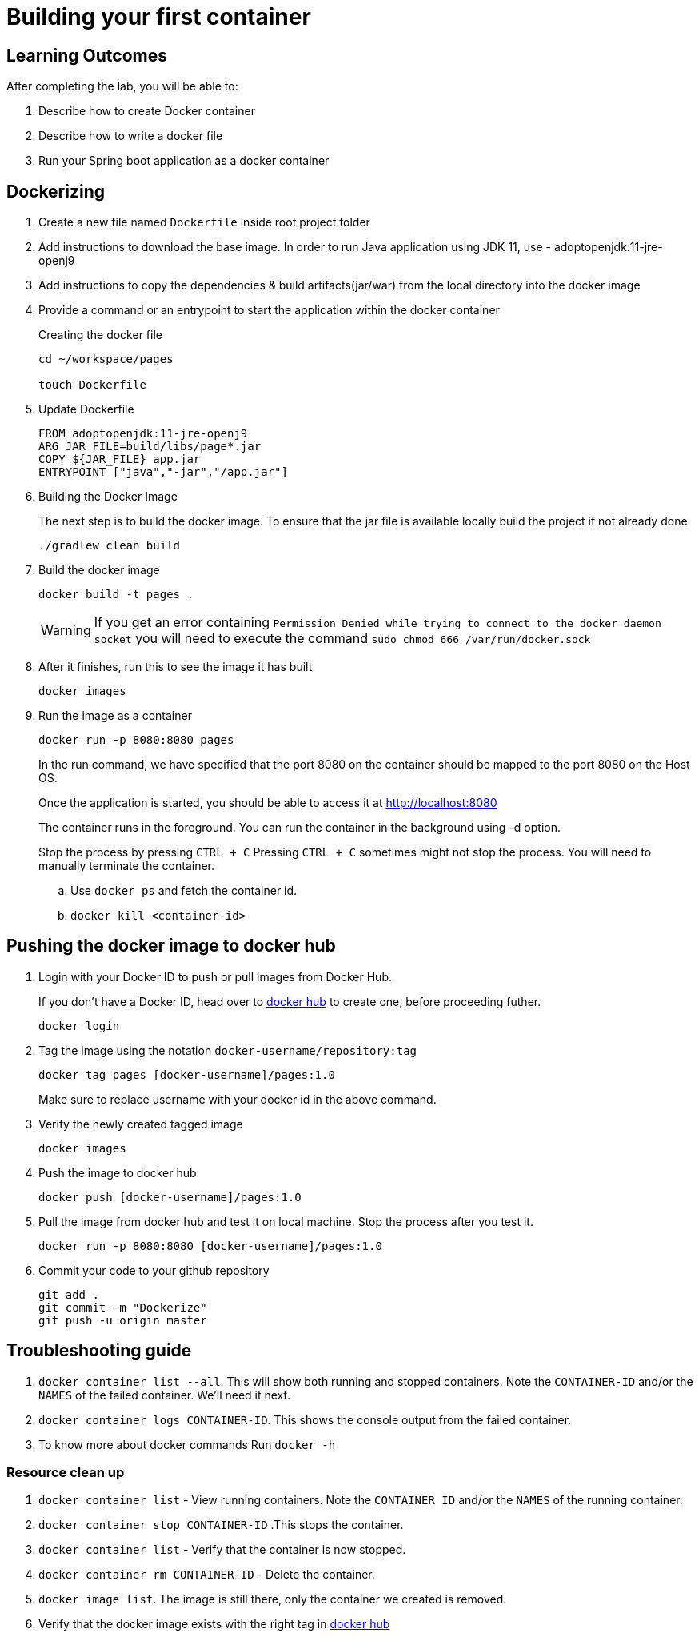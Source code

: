 = Building your first container 
:stylesheet: boot-flatly.css
:nofooter:
:data-uri:
:linkattrs:
:icons: font

== Learning Outcomes
After completing the lab, you will be able to:

 . Describe how to create Docker container
 . Describe how to write a docker file
 . Run your Spring boot application as a docker container
 

== Dockerizing 

. Create a new file named `Dockerfile` inside root project folder

. Add instructions to download the base image. In order to run Java application using JDK 11, use - adoptopenjdk:11-jre-openj9
. Add instructions to copy the dependencies & build artifacts(jar/war) from the local directory into the docker image
. Provide a command or an entrypoint to start the application within the docker container


+
.Creating the docker file

[source, java]
---------------
cd ~/workspace/pages

touch Dockerfile 
---------------

. Update Dockerfile

+
[source, java]
---------------
FROM adoptopenjdk:11-jre-openj9
ARG JAR_FILE=build/libs/page*.jar
COPY ${JAR_FILE} app.jar
ENTRYPOINT ["java","-jar","/app.jar"]
---------------


. Building the Docker Image

+ 
The next step is to build the docker image.
To ensure that the jar file is available locally build the project if not already done

+ 
[source,java]
---------------------------------------------------------------------
./gradlew clean build
---------------------------------------------------------------------

. Build the docker image

+
[source,java]
---------------------------------------------------------------------
docker build -t pages .
---------------------------------------------------------------------

+
WARNING: If you get an error containing `Permission Denied while trying to connect to the docker daemon socket` you will need to execute the command
`sudo chmod 666 /var/run/docker.sock`
. After it finishes, run this to see the image it has built
+

[source,java]
---------------------------------------------------------------------
docker images
---------------------------------------------------------------------

. Run the image as a container
+

[source,java]
---------------------------------------------------------------------
docker run -p 8080:8080 pages
---------------------------------------------------------------------

+
In the run command, we have specified that the port 8080 on the container should be mapped to the port 8080 on the Host OS.
+
Once the application is started, you should be able to access it at link:http://localhost:8080["http://localhost:8080", window="_blank"] 
+
The container runs in the foreground. You can run the  container in the background using -d option. 
+
Stop the process by pressing `CTRL + C`
Pressing `CTRL + C` sometimes might not stop the process. You will need to manually terminate the container.

.. Use `docker ps` and fetch the container id.
.. `docker kill <container-id>`

== Pushing the docker image to docker hub

. Login with your Docker ID to push or pull images from Docker Hub. 

+
If you don't have a Docker ID, head over to
link:https://hub.docker.com["docker hub", window="_blank"] to create one, before proceeding futher.

+
[source,java]
----------------
docker login
----------------

. Tag the image using the notation `docker-username/repository:tag`

+
[source,java]
-------------
docker tag pages [docker-username]/pages:1.0
-------------
Make sure to replace username with your docker id in the above command.


. Verify the newly created tagged image
+
[source,java]
---------------
docker images
---------------

. Push the image to docker hub

+
[source,java]
--------------
docker push [docker-username]/pages:1.0
--------------

. Pull the image from docker hub and test it on local machine. Stop the process after you test it.

+
[source,java]
---------------------------------------------------------------------
docker run -p 8080:8080 [docker-username]/pages:1.0

---------------------------------------------------------------------

. Commit your code to your github repository

+
[source,java]
---------------------------------------------------------------------
git add .
git commit -m "Dockerize"
git push -u origin master 
---------------------------------------------------------------------

== Troubleshooting guide

. `docker container list --all`.  This will show both running and stopped containers.
   Note the `CONTAINER-ID` and/or the `NAMES` of the failed container.  We'll need it next.
. `docker container logs CONTAINER-ID`. This shows the console output from the failed container.  
. To know more about docker commands Run `docker -h`



=== Resource clean up

. `docker container list` - View running containers.  Note the `CONTAINER ID` and/or the `NAMES` of the running container.
. `docker container stop CONTAINER-ID` .This stops the container.
. `docker container list` - Verify that the container is now stopped.
. `docker container rm CONTAINER-ID` - Delete the container.
. `docker image list`.  The image is still there, only the container we created is removed.
.  Verify that the docker image exists with the right tag in link:https://hub.docker.com["docker hub", window="_blank"]


